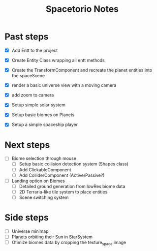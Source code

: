 #+title: Spacetorio Notes


* Past steps
- [X] Add Entt to the project
- [X] Create Entity Class wrapping all entt methods
- [X] Create the TransformComponent and recreate the planet entities into the spaceScene
- [X] render a basic universe view with a moving camera
- [X] add zoom to camera

- [X] Setup simple solar system
- [X] Setup basic biomes on Planets
- [X] Setup a simple spaceship player

* Next steps
- [ ] Biome selection through mouse
  - [ ] Setup basic collision detection system (Shapes class)
  - [ ] Add ClickableComponent
  - [ ] Add ColliderComponent (Active/Passive?)

- [ ] Landing option on Biomes
  - [ ] Detailed ground generation from lowRes biome data
  - [ ] 2D Terraria-like tile system to place entities
  - [ ] Scene switching system


* Side steps
- [ ] Universe minimap
- [ ] Planets orbiting their Sun in StarSystem
- [ ] Otimize biomes data by cropping the texture_space image
